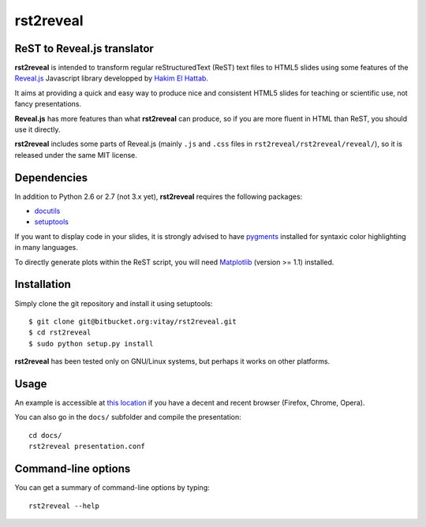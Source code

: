 ##########
rst2reveal
##########

ReST to Reveal.js translator
----------------------------

**rst2reveal** is intended to transform regular reStructuredText (ReST) text files to HTML5 slides using some features of the `Reveal.js <https://github.com/hakimel/reveal.js>`_ Javascript library developped by `Hakim El Hattab <http://hakim.se>`_. 

It aims at providing a quick and easy way to produce nice and consistent HTML5 slides for teaching or scientific use, not fancy presentations. 

**Reveal.js** has more features than what **rst2reveal** can produce, so if you are more fluent in HTML than ReST, you should use it directly. 

**rst2reveal** includes some parts of Reveal.js (mainly ``.js`` and ``.css`` files in ``rst2reveal/rst2reveal/reveal/``), so it is released under the same MIT license.

Dependencies
------------

In addition to Python 2.6 or 2.7 (not 3.x yet), **rst2reveal** requires the following packages:

* `docutils <http://docutils.sourceforge.net/>`_

* `setuptools <http://pypi.python.org/pypi/setuptools>`_

If you want to display code in your slides, it is strongly advised to have `pygments <http://www.pygments.org>`_ installed for syntaxic color highlighting in many languages.

To directly generate plots within the ReST script, you will need `Matplotlib <http://matplotlib.org/>`_ (version >= 1.1) installed.

Installation
------------

Simply clone the git repository and install it using setuptools::

    $ git clone git@bitbucket.org:vitay/rst2reveal.git 
    $ cd rst2reveal
    $ sudo python setup.py install
    
**rst2reveal** has been tested only on GNU/Linux systems, but perhaps it works on other platforms.

Usage
-----

An example is accessible at `this location <http://vitay.bitbucket.org/rst2reveal/presentation.html>`_ if you have a decent and recent browser (Firefox, Chrome, Opera).

You can also go in the ``docs/`` subfolder and compile the presentation::
    
    cd docs/
    rst2reveal presentation.conf

Command-line options
--------------------
    
You can get a summary of command-line options by typing::

    rst2reveal --help
